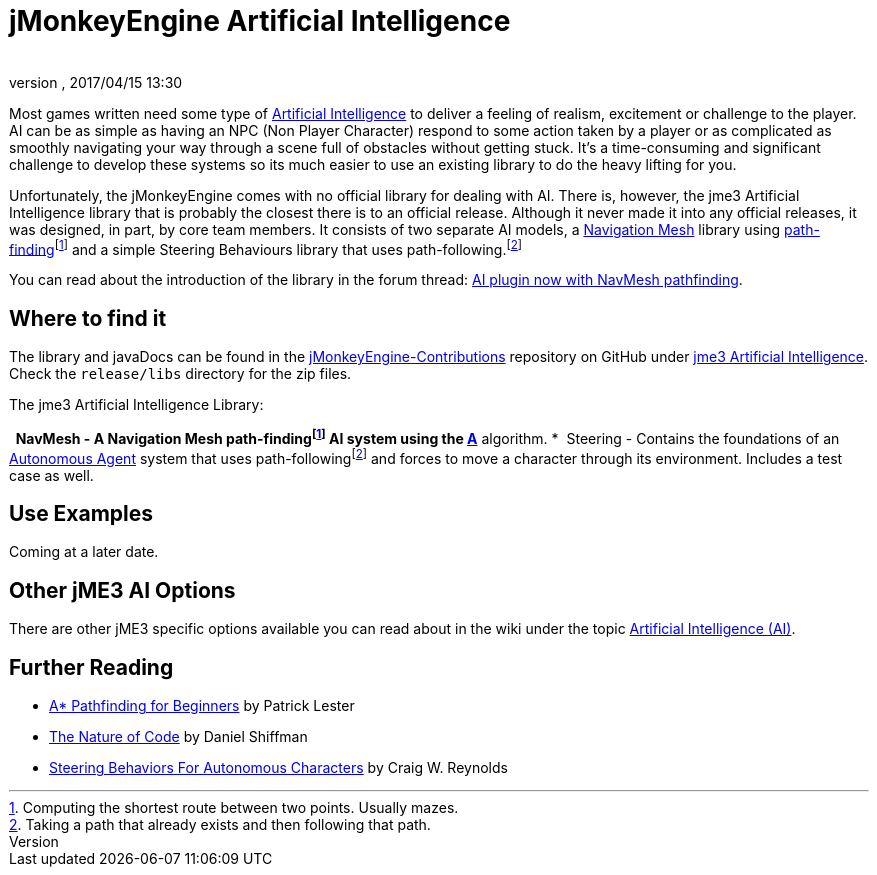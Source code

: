 = jMonkeyEngine Artificial Intelligence
:author: 
:revnumber: 
:revdate: 2017/04/15 13:30
:relfileprefix: ../../
:imagesdir: ../..
ifdef::env-github,env-browser[:outfilesuffix: .adoc]



Most games written need some type of link:https://en.wikipedia.org/wiki/Artificial_intelligence_(video_games)[Artificial Intelligence] to deliver a feeling of realism, excitement or challenge to the player. AI can be as simple as having an NPC (Non Player Character) respond to some action taken by a player or as complicated as smoothly navigating your way through a scene full of obstacles without getting stuck. It's a time-consuming and significant challenge to develop these systems so its much easier to use an existing library to do the heavy lifting for you. 

Unfortunately, the jMonkeyEngine comes with no official library for dealing with AI. There is, however, the jme3 Artificial Intelligence library that is probably the closest there is to an official release. Although it never made it into any official releases, it was designed, in part, by core team members. It consists of two separate AI models, a link:https://en.wikipedia.org/wiki/Navigation_mesh[Navigation Mesh] library using link:https://en.wikipedia.org/wiki/Pathfinding[path-finding]footnoteref:[finding,Computing the shortest route between two points. Usually mazes.] and a simple Steering Behaviours library that uses path-following.footnoteref:[following,Taking a path that already exists and then following that path.] 

You can read about the introduction of the library in the forum thread: link:https://hub.jmonkeyengine.org/t/ai-plugin-now-with-navmesh-pathfinding/24644[AI plugin now with NavMesh pathfinding]. 

== Where to find it

The library and javaDocs can be found in the link:https://github.com/jMonkeyEngine-Contributions[jMonkeyEngine-Contributions] repository on GitHub under link:https://github.com/jMonkeyEngine-Contributions/jme3-artificial-intelligence[jme3 Artificial Intelligence]. Check the `release/libs` directory for the zip files. 

The jme3 Artificial Intelligence Library:

*  NavMesh - A Navigation Mesh path-findingfootnoteref:[finding] AI system using the link:https://en.wikipedia.org/wiki/A*_search_algorithm[A*] algorithm.
*  Steering - Contains the foundations of an link:http://natureofcode.com/book/chapter-6-autonomous-agents/[Autonomous Agent] system that uses path-followingfootnoteref:[following] and forces to move a character through its environment. Includes a test case as well.  


== Use Examples

Coming at a later date.


== Other jME3 AI Options

There are other jME3 specific options available you can read about in the wiki under the topic link:https://jmonkeyengine.github.io/wiki/jme3.html#artificial-intelligence-ai[Artificial Intelligence (AI)].


== Further Reading

*  link:http://www.policyalmanac.org/games/aStarTutorial.htm[A* Pathfinding for Beginners] by Patrick Lester 
*  link:http://natureofcode.com/book/[The Nature of Code] by Daniel Shiffman
*  link:http://www.red3d.com/cwr/steer/gdc99/[Steering Behaviors For Autonomous Characters] by Craig W. Reynolds 
